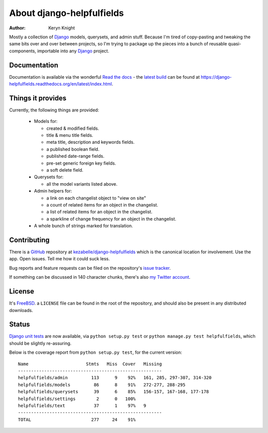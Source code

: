 About django-helpfulfields
==========================

:author: Keryn Knight

Mostly a collection of `Django`_ models, querysets, and admin stuff. Because
I'm tired of copy-pasting and tweaking the same bits over and over between
projects, so I'm trying to package up the pieces into a bunch of
reusable quasi-components, importable into any `Django`_ project.

Documentation
-------------

Documentation is available via the wonderful `Read the docs`_ - the
`latest build`_ can be found at https://django-helpfulfields.readthedocs.org/en/latest/index.html.

Things it provides
------------------

Currently, the following things are provided:

 * Models for:

   * created & modified fields.
   * title & menu title fields.
   * meta title, description and keywords fields.
   * a published boolean field.
   * published date-range fields.
   * pre-set generic foreign key fields.
   * a soft delete field.

 * Querysets for:

   * all the model variants listed above.

 * Admin helpers for:

   * a link on each changelist object to "view on site"
   * a count of related items for an object in the changelist.
   * a list of related items for an object in the changelist.
   * a sparkline of change frequency for an object in the changelist.

 * A whole bunch of strings marked for translation.

Contributing
------------

There is a `GitHub`_ repository at `kezabelle/django-helpfulfields`_ which
is the canonical location for involvement. Use the app. Open issues. Tell me
how it could suck less.

Bug reports and feature requests can be filed on the repository's `issue tracker`_.

If something can be discussed in 140 character chunks, there's also `my Twitter account`_.

License
-------

It's `FreeBSD`_. a ``LICENSE`` file can be found in the root of the repository,
and should also be present in any distributed downloads.


Status
------

`Django`_ `unit tests`_ are now available, via ``python setup.py test`` or
``python manage.py test helpfulfields``, which should be slightly re-assuring.

Below is the coverage report from ``python setup.py test``, for the
current version::

    Name                      Stmts   Miss  Cover   Missing
    -------------------------------------------------------
    helpfulfields/admin         113      9    92%   161, 285, 297-307, 314-320
    helpfulfields/models         86      8    91%   272-277, 288-295
    helpfulfields/querysets      39      6    85%   156-157, 167-168, 177-178
    helpfulfields/settings        2      0   100%
    helpfulfields/text           37      1    97%   9
    -------------------------------------------------------
    TOTAL                       277     24    91%

.. _Django: https://www.djangoproject.com/
.. _Read the docs: https://readthedocs.org/
.. _latest build: https://django-helpfulfields.readthedocs.org/en/latest/index.html
.. _GitHub: https://github.com/
.. _kezabelle/django-helpfulfields: https://github.com/kezabelle/django-helpfulfields/tree/master
.. _FreeBSD: http://en.wikipedia.org/wiki/BSD_licenses#2-clause_license_.28.22Simplified_BSD_License.22_or_.22FreeBSD_License.22.29
.. _issue tracker: https://github.com/kezabelle/django-helpfulfields/issues/
.. _my Twitter account: https://twitter.com/kezabelle/
.. _unit tests: https://docs.djangoproject.com/en/stable/topics/testing/
